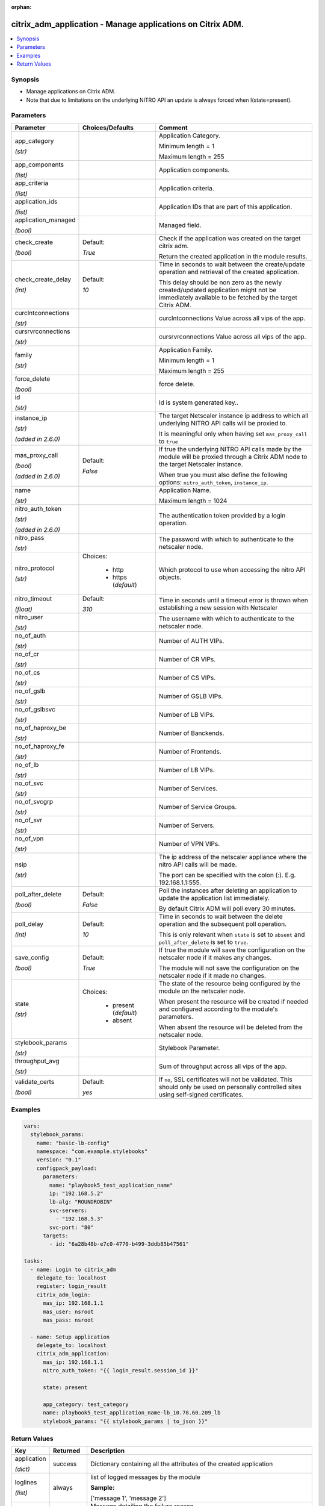 :orphan:

.. _citrix_adm_application_module:

citrix_adm_application - Manage applications on Citrix ADM.
+++++++++++++++++++++++++++++++++++++++++++++++++++++++++++

.. versionadded:: 1.0.0

.. contents::
   :local:
   :depth: 2

Synopsis
--------
- Manage applications on Citrix ADM.
- Note that due to limitations on the underlying NITRO API an update is always forced when I(state=present).




Parameters
----------

.. list-table::
    :widths: 10 10 60
    :header-rows: 1

    * - Parameter
      - Choices/Defaults
      - Comment
    * - app_category

        *(str)*
      -
      - Application Category.

        Minimum length = 1

        Maximum length = 255
    * - app_components

        *(list)*
      -
      - Application components.
    * - app_criteria

        *(list)*
      -
      - Application criteria.
    * - application_ids

        *(list)*
      -
      - Application IDs that are part of this application.
    * - application_managed

        *(bool)*
      -
      - Managed field.
    * - check_create

        *(bool)*
      - Default:

        *True*
      - Check if the application was created on the target citrix adm.

        Return the created application in the module results.
    * - check_create_delay

        *(int)*
      - Default:

        *10*
      - Time in seconds to wait between the create/update operation and retrieval of the created application.

        This delay should be non zero as the newly created/updated application might not be immediately available to be fetched by the target Citrix ADM.
    * - curclntconnections

        *(str)*
      -
      - curclntconnections Value across all vips of the app.
    * - cursrvrconnections

        *(str)*
      -
      - cursrvrconnections Value across all vips of the app.
    * - family

        *(str)*
      -
      - Application Family.

        Minimum length = 1

        Maximum length = 255
    * - force_delete

        *(bool)*
      -
      - force delete.
    * - id

        *(str)*
      -
      - Id is system generated key..
    * - instance_ip

        *(str)*

        *(added in 2.6.0)*
      -
      - The target Netscaler instance ip address to which all underlying NITRO API calls will be proxied to.

        It is meaningful only when having set ``mas_proxy_call`` to ``true``
    * - mas_proxy_call

        *(bool)*

        *(added in 2.6.0)*
      - Default:

        *False*
      - If true the underlying NITRO API calls made by the module will be proxied through a Citrix ADM node to the target Netscaler instance.

        When true you must also define the following options: ``nitro_auth_token``, ``instance_ip``.
    * - name

        *(str)*
      -
      - Application Name.

        Maximum length = 1024
    * - nitro_auth_token

        *(str)*

        *(added in 2.6.0)*
      -
      - The authentication token provided by a login operation.
    * - nitro_pass

        *(str)*
      -
      - The password with which to authenticate to the netscaler node.
    * - nitro_protocol

        *(str)*
      - Choices:

          - http
          - https (*default*)
      - Which protocol to use when accessing the nitro API objects.
    * - nitro_timeout

        *(float)*
      - Default:

        *310*
      - Time in seconds until a timeout error is thrown when establishing a new session with Netscaler
    * - nitro_user

        *(str)*
      -
      - The username with which to authenticate to the netscaler node.
    * - no_of_auth

        *(str)*
      -
      - Number of AUTH VIPs.
    * - no_of_cr

        *(str)*
      -
      - Number of CR VIPs.
    * - no_of_cs

        *(str)*
      -
      - Number of CS VIPs.
    * - no_of_gslb

        *(str)*
      -
      - Number of GSLB VIPs.
    * - no_of_gslbsvc

        *(str)*
      -
      - Number of LB VIPs.
    * - no_of_haproxy_be

        *(str)*
      -
      - Number of Banckends.
    * - no_of_haproxy_fe

        *(str)*
      -
      - Number of Frontends.
    * - no_of_lb

        *(str)*
      -
      - Number of LB VIPs.
    * - no_of_svc

        *(str)*
      -
      - Number of Services.
    * - no_of_svcgrp

        *(str)*
      -
      - Number of Service Groups.
    * - no_of_svr

        *(str)*
      -
      - Number of Servers.
    * - no_of_vpn

        *(str)*
      -
      - Number of VPN VIPs.
    * - nsip

        *(str)*
      -
      - The ip address of the netscaler appliance where the nitro API calls will be made.

        The port can be specified with the colon (:). E.g. 192.168.1.1:555.
    * - poll_after_delete

        *(bool)*
      - Default:

        *False*
      - Poll the instances after deleting an application to update the application list immediately.

        By default Citrix ADM will poll every 30 minutes.
    * - poll_delay

        *(int)*
      - Default:

        *10*
      - Time in seconds to wait between the delete operation and the subsequent poll operation.

        This is only relevant when ``state`` is set to ``absent`` and ``poll_after_delete`` is set to ``true``.
    * - save_config

        *(bool)*
      - Default:

        *True*
      - If true the module will save the configuration on the netscaler node if it makes any changes.

        The module will not save the configuration on the netscaler node if it made no changes.
    * - state

        *(str)*
      - Choices:

          - present (*default*)
          - absent
      - The state of the resource being configured by the module on the netscaler node.

        When present the resource will be created if needed and configured according to the module's parameters.

        When absent the resource will be deleted from the netscaler node.
    * - stylebook_params

        *(str)*
      -
      - Stylebook Parameter.
    * - throughput_avg

        *(str)*
      -
      - Sum of throughput across all vips of the app.
    * - validate_certs

        *(bool)*
      - Default:

        *yes*
      - If ``no``, SSL certificates will not be validated. This should only be used on personally controlled sites using self-signed certificates.



Examples
--------

.. code-block:: yaml+jinja
    
    vars:
      stylebook_params:
        name: "basic-lb-config"
        namespace: "com.example.stylebooks"
        version: "0.1"
        configpack_payload:
          parameters:
            name: "playbook5_test_application_name"
            ip: "192.168.5.2"
            lb-alg: "ROUNDROBIN"
            svc-servers:
              - "192.168.5.3"
            svc-port: "80"
          targets:
            - id: "6a28b48b-e7c0-4770-b499-3ddb85b47561"
    
    tasks:
      - name: Login to citrix_adm
        delegate_to: localhost
        register: login_result
        citrix_adm_login:
          mas_ip: 192.168.1.1
          mas_user: nsroot
          mas_pass: nsroot
    
      - name: Setup application
        delegate_to: localhost
        citrix_adm_application:
          mas_ip: 192.168.1.1
          nitro_auth_token: "{{ login_result.session_id }}"
    
          state: present
    
          app_category: test_category
          name: playbook5_test_application_name-lb_10.78.60.209_lb
          stylebook_params: "{{ stylebook_params | to_json }}"


Return Values
-------------
.. list-table::
    :widths: 10 10 60
    :header-rows: 1

    * - Key
      - Returned
      - Description
    * - application

        *(dict)*
      - success
      - Dictionary containing all the attributes of the created application
    * - loglines

        *(list)*
      - always
      - list of logged messages by the module

        **Sample:**

        ['message 1', 'message 2']
    * - msg

        *(str)*
      - failure
      - Message detailing the failure reason

        **Sample:**

        Action does not exist
